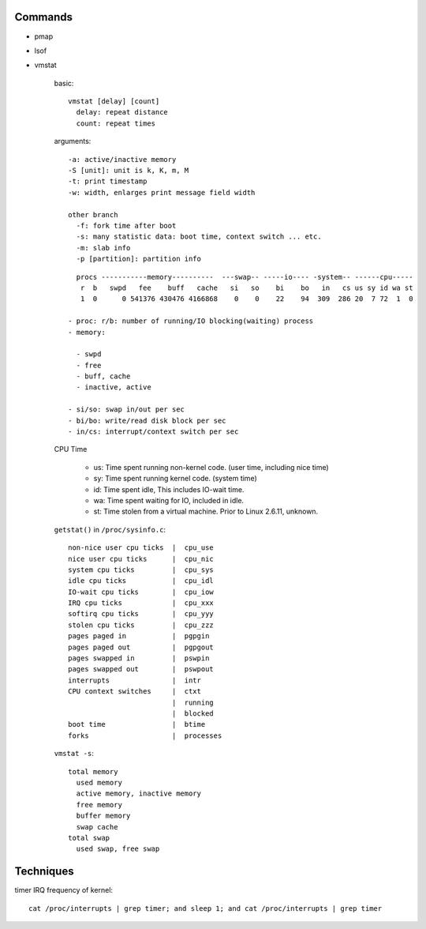 Commands
--------

- pmap
- lsof
- vmstat

    basic::

      vmstat [delay] [count]
        delay: repeat distance
        count: repeat times

    arguments::

      -a: active/inactive memory
      -S [unit]: unit is k, K, m, M
      -t: print timestamp
      -w: width, enlarges print message field width

      other branch
        -f: fork time after boot
        -s: many statistic data: boot time, context switch ... etc.
        -m: slab info
        -p [partition]: partition info

    ::

        procs -----------memory----------  ---swap-- -----io---- -system-- ------cpu-----
         r  b   swpd   fee    buff   cache   si   so    bi    bo   in   cs us sy id wa st
         1  0      0 541376 430476 4166868    0    0    22    94  309  286 20  7 72  1  0

      - proc: r/b: number of running/IO blocking(waiting) process
      - memory:

        - swpd
        - free
        - buff, cache
        - inactive, active

      - si/so: swap in/out per sec
      - bi/bo: write/read disk block per sec
      - in/cs: interrupt/context switch per sec
    
    CPU Time
      
      - us: Time spent running non-kernel code. (user time, including nice time)
      - sy: Time spent running kernel code. (system time)
      - id: Time spent idle, This includes IO-wait time.
      - wa: Time spent waiting for IO, included in idle.
      - st: Time stolen from a virtual machine. Prior to Linux 2.6.11, unknown.

    ``getstat()`` in ``/proc/sysinfo.c``::

        non-nice user cpu ticks  |  cpu_use
        nice user cpu ticks      |  cpu_nic 
        system cpu ticks         |  cpu_sys 
        idle cpu ticks           |  cpu_idl
        IO-wait cpu ticks        |  cpu_iow 
        IRQ cpu ticks            |  cpu_xxx 
        softirq cpu ticks        |  cpu_yyy 
        stolen cpu ticks         |  cpu_zzz
        pages paged in           |  pgpgin 
        pages paged out          |  pgpgout 
        pages swapped in         |  pswpin 
        pages swapped out        |  pswpout
        interrupts               |  intr 
        CPU context switches     |  ctxt
                                 |  running
                                 |  blocked
        boot time                |  btime 
        forks                    |  processes
    
    ``vmstat -s``::

        total memory
          used memory
          active memory, inactive memory
          free memory
          buffer memory
          swap cache
        total swap
          used swap, free swap

Techniques
----------

timer IRQ frequency of kernel::

  cat /proc/interrupts | grep timer; and sleep 1; and cat /proc/interrupts | grep timer
